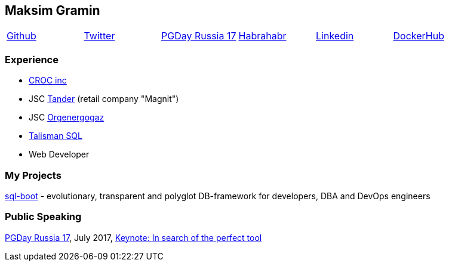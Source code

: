 == Maksim Gramin

[grid=none]
[cols="6"]
|===
^|https://github.com/mgramin[Github]
^|https://twitter.com/GraminMaksim[Twitter]
^|https://pgday.ru/en/2017/papers/174[PGDay Russia 17]
^|https://habrahabr.ru/users/mgramin/[Habrahabr]
^|https://linkedin.com/in/maksim-gramin-a70ba05a[Linkedin]
^|https://hub.docker.com/u/mgramin[DockerHub]
|===


=== Experience

- https://www.croc.ru/eng[CROC inc]

- JSC http://www.magnit-info.ru/about[Tander] (retail company "Magnit")

- JSC http://www.oeg.ru[Orgenergogaz]

- http://talisman-sql.ru[Talisman SQL]

- Web Developer


=== My Projects
https://github.com/mgramin/sql-boot[sql-boot] - evolutionary, transparent and polyglot DB-framework for developers, DBA and DevOps engineers

=== Public Speaking
https://pgday.ru/en/2017[PGDay Russia 17], July 2017, https://pgday.ru/en/2017/papers/174[Keynote: In search of the perfect tool]
